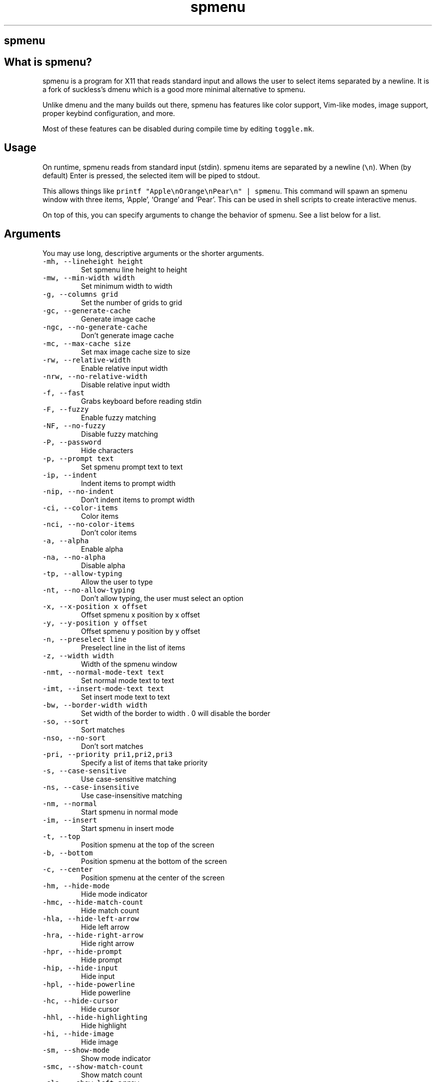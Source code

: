 .\" Automatically generated by Pandoc 3.0.1
.\"
.\" Define V font for inline verbatim, using C font in formats
.\" that render this, and otherwise B font.
.ie "\f[CB]x\f[]"x" \{\
. ftr V B
. ftr VI BI
. ftr VB B
. ftr VBI BI
.\}
.el \{\
. ftr V CR
. ftr VI CI
. ftr VB CB
. ftr VBI CBI
.\}
.TH "spmenu" "1" "" "0.3.3" "dynamic menu"
.hy
.SH spmenu
.SH What is spmenu?
.PP
spmenu is a program for X11 that reads standard input and allows the
user to select items separated by a newline.
It is a fork of suckless\[cq]s dmenu which is a good more minimal
alternative to spmenu.
.PP
Unlike dmenu and the many builds out there, spmenu has features like
color support, Vim-like modes, image support, proper keybind
configuration, and more.
.PP
Most of these features can be disabled during compile time by editing
\f[V]toggle.mk\f[R].
.SH Usage
.PP
On runtime, spmenu reads from standard input (stdin).
spmenu items are separated by a newline (\f[V]\[rs]n\f[R]).
When (by default) Enter is pressed, the selected item will be piped to
stdout.
.PP
This allows things like
\f[V]printf \[dq]Apple\[rs]nOrange\[rs]nPear\[rs]n\[dq] | spmenu\f[R].
This command will spawn an spmenu window with three items, `Apple',
`Orange' and `Pear'.
This can be used in shell scripts to create interactive menus.
.PP
On top of this, you can specify arguments to change the behavior of
spmenu.
See a list below for a list.
.SH Arguments
.PP
You may use long, descriptive arguments or the shorter arguments.
.TP
\f[V]-mh,      --lineheight height\f[R]
Set spmenu line height to height
.TP
\f[V]-mw,      --min-width width\f[R]
Set minimum width to width
.TP
\f[V]-g,       --columns grid\f[R]
Set the number of grids to grid
.TP
\f[V]-gc,      --generate-cache\f[R]
Generate image cache
.TP
\f[V]-ngc,     --no-generate-cache\f[R]
Don\[cq]t generate image cache
.TP
\f[V]-mc,      --max-cache size\f[R]
Set max image cache size to size
.TP
\f[V]-rw,      --relative-width\f[R]
Enable relative input width
.TP
\f[V]-nrw,     --no-relative-width\f[R]
Disable relative input width
.TP
\f[V]-f,       --fast\f[R]
Grabs keyboard before reading stdin
.TP
\f[V]-F,       --fuzzy\f[R]
Enable fuzzy matching
.TP
\f[V]-NF,      --no-fuzzy\f[R]
Disable fuzzy matching
.TP
\f[V]-P,       --password\f[R]
Hide characters
.TP
\f[V]-p,       --prompt text\f[R]
Set spmenu prompt text to text
.TP
\f[V]-ip,      --indent\f[R]
Indent items to prompt width
.TP
\f[V]-nip,     --no-indent\f[R]
Don\[cq]t indent items to prompt width
.TP
\f[V]-ci,     --color-items\f[R]
Color items
.TP
\f[V]-nci,    --no-color-items\f[R]
Don\[cq]t color items
.TP
\f[V]-a,       --alpha\f[R]
Enable alpha
.TP
\f[V]-na,      --no-alpha\f[R]
Disable alpha
.TP
\f[V]-tp,      --allow-typing\f[R]
Allow the user to type
.TP
\f[V]-nt,      --no-allow-typing\f[R]
Don\[cq]t allow typing, the user must select an option
.TP
\f[V]-x,       --x-position x offset\f[R]
Offset spmenu x position by x offset
.TP
\f[V]-y,       --y-position y offset\f[R]
Offset spmenu y position by y offset
.TP
\f[V]-n,       --preselect line\f[R]
Preselect line in the list of items
.TP
\f[V]-z,       --width width\f[R]
Width of the spmenu window
.TP
\f[V]-nmt,     --normal-mode-text text\f[R]
Set normal mode text to text
.TP
\f[V]-imt,     --insert-mode-text text\f[R]
Set insert mode text to text
.TP
\f[V]-bw,      --border-width width\f[R]
Set width of the border to width .
0 will disable the border
.TP
\f[V]-so,      --sort\f[R]
Sort matches
.TP
\f[V]-nso,     --no-sort\f[R]
Don\[cq]t sort matches
.TP
\f[V]-pri,     --priority pri1,pri2,pri3\f[R]
Specify a list of items that take priority
.TP
\f[V]-s,       --case-sensitive\f[R]
Use case-sensitive matching
.TP
\f[V]-ns,      --case-insensitive\f[R]
Use case-insensitive matching
.TP
\f[V]-nm,      --normal\f[R]
Start spmenu in normal mode
.TP
\f[V]-im,      --insert\f[R]
Start spmenu in insert mode
.TP
\f[V]-t,       --top\f[R]
Position spmenu at the top of the screen
.TP
\f[V]-b,       --bottom\f[R]
Position spmenu at the bottom of the screen
.TP
\f[V]-c,       --center\f[R]
Position spmenu at the center of the screen
.TP
\f[V]-hm,      --hide-mode\f[R]
Hide mode indicator
.TP
\f[V]-hmc,     --hide-match-count\f[R]
Hide match count
.TP
\f[V]-hla,     --hide-left-arrow\f[R]
Hide left arrow
.TP
\f[V]-hra,     --hide-right-arrow\f[R]
Hide right arrow
.TP
\f[V]-hpr,     --hide-prompt\f[R]
Hide prompt
.TP
\f[V]-hip,     --hide-input\f[R]
Hide input
.TP
\f[V]-hpl,     --hide-powerline\f[R]
Hide powerline
.TP
\f[V]-hc,      --hide-cursor\f[R]
Hide cursor
.TP
\f[V]-hhl,     --hide-highlighting\f[R]
Hide highlight
.TP
\f[V]-hi,      --hide-image\f[R]
Hide image
.TP
\f[V]-sm,      --show-mode\f[R]
Show mode indicator
.TP
\f[V]-smc,     --show-match-count\f[R]
Show match count
.TP
\f[V]-sla,     --show-left-arrow\f[R]
Show left arrow
.TP
\f[V]-sra,     --show-right-arrow\f[R]
Show right arrow
.TP
\f[V]-spr,     --show-prompt\f[R]
Show prompt
.TP
\f[V]-sin,     --show-input\f[R]
Show input
.TP
\f[V]-spl,     --show-powerline\f[R]
Show powerline
.TP
\f[V]-sc,      --show-cursor\f[R]
Show cursor
.TP
\f[V]-shl,     --show-highlighting\f[R]
Show highlight
.TP
\f[V]-si,      --show-image\f[R]
Show image
.TP
\f[V]-xrdb,    --xrdb\f[R]
Load .Xresources on runtime
.TP
\f[V]-nxrdb,   --no-xrdb\f[R]
Don\[cq]t load .Xresources on runtime
.TP
\f[V]-gbc,     --global-colors\f[R]
Recognize global colors (such as *.color1) on runtime
.TP
\f[V]-ngbc,    --no-global-colors\f[R]
Don\[cq]t recognize global colors (such as *.color1) on runtime
.TP
\f[V]-m,       --monitor monitor\f[R]
Specify a monitor to run spmenu on
.TP
\f[V]-w,       --embed window id\f[R]
Embed spmenu inside window id
.TP
\f[V]-H,       --hist-file hist file\f[R]
Specify a path to save the history to
.TP
\f[V]-ig,      --image-gaps gaps\f[R]
Set image gaps to gaps
.TP
\f[V]-txp,      --text-padding padding\f[R]
Set text padding to padding
.TP
\f[V]-lp,      --vertical-padding padding\f[R]
Set the vertical padding
.TP
\f[V]-hp,      --horizontal-padding padding\f[R]
Set the horizontal padding
.TP
\f[V]-la,      --left-arrow-symbol symbol\f[R]
Set the left arrow to symbol
.TP
\f[V]-ra,      --right-arrow-symbol symbol\f[R]
Set the right arrow to symbol
.TP
\f[V]-is,      --image-size size\f[R]
Image size
.TP
\f[V]-it,      --image-top\f[R]
Position the image at the top
.TP
\f[V]-ib,      --image-bottom\f[R]
Position the image at the bottom
.TP
\f[V]-ic,      --image-center\f[R]
Position the image in the center
.TP
\f[V]-itc,     --image-topcenter\f[R]
Position the image in the top center
.TP
\f[V]-wm,      --managed, --x11-client\f[R]
Spawn spmenu as a window manager controlled client/window.
Useful for testing
.TP
\f[V]-nwm,     --unmanaged\f[R]
Don\[cq]t spawn spmenu as a window manager controlled client/window.
Useful for testing
.TP
\f[V]-lcfg,    --load-config\f[R]
Load spmenu configuration (\[ti]/.spmenu or
\[ti]/.config/spmenu/spmenurc)
.TP
\f[V]-ncfg,    --no-load-config\f[R]
Don\[cq]t load spmenu configuration (\[ti]/.spmenu or
\[ti]/.config/spmenu/spmenurc)
.TP
\f[V]-v,       --version\f[R]
Print spmenu version to stdout
.TP
\f[V]-fn,      --font  font\f[R]
Set the spmenu font to font
.TP
\f[V]-nif,     --normal-item-foreground color\f[R]
Set the normal item foreground color
.TP
\f[V]-nib,     --normal-item-background color\f[R]
Set the normal item background color
.TP
\f[V]-sif,     --selected-item-foreground color\f[R]
Set the selected item foreground color
.TP
\f[V]-sib,     --selected-item-background color\f[R]
Set the selected item background color
.TP
\f[V]-npf,     --normal-item-priority-foreground color\f[R]
Set the normal item (high priority) foreground color
.TP
\f[V]-npb,     --normal-item-priority-background color\f[R]
Set the normal item (high priority) background color
.TP
\f[V]-spf,     --selected-item-priority-foreground color\f[R]
Set the selected item (high priority) foreground color
.TP
\f[V]-spb,     --selected-item-priority-background color\f[R]
Set the selected item (high priority) background color
.TP
\f[V]-pfg,     --prompt-foreground color\f[R]
Set the prompt foreground color
.TP
\f[V]-pbg,     --prompt-background color\f[R]
Set the prompt background color
.TP
\f[V]-ifg,     --input-foreground color\f[R]
Set input foreground color
.TP
\f[V]-ibg,     --input-background color\f[R]
Set input background color
.TP
\f[V]-mnbg,    --menu-background color\f[R]
Set the menu background color
.TP
\f[V]-nhf,     --normal-highlight-foreground color\f[R]
Set the normal highlight foreground color
.TP
\f[V]-nhb,     --normal-highlight-background color\f[R]
Set the normal highlight background color
.TP
\f[V]-shf,     --selected-highlight-foreground color\f[R]
Set the selected highlight foreground color
.TP
\f[V]-shb,     --selected-highlight-background color\f[R]
Set the selected highlight background color
.TP
\f[V]-nfg,     --number-foreground color\f[R]
Set the foreground color for the match count
.TP
\f[V]-nbg,     --number-background color\f[R]
Set the background color for the match count
.TP
\f[V]-mfg,     --mode-foreground color\f[R]
Set the foreground color for the mode indicator
.TP
\f[V]-mbg,     --mode-background color\f[R]
Set the background color for the mode indicator
.TP
\f[V]-laf,     --left-arrow-foreground color\f[R]
Set the left arrow foreground color
.TP
\f[V]-raf,     --right-arrow-foreground color\f[R]
Set the right arrow foreground color
.TP
\f[V]-lab,     --left-arrow-background color\f[R]
Set the left arrow background color
.TP
\f[V]-rab,     --right-arrow-background color\f[R]
Set the right arrow background color
.TP
\f[V]-cc,      --caret-foreground color\f[R]
Set the caret color
.TP
\f[V]-bc,      --border-background color\f[R]
Set the border color
.TP
\f[V]-sgr0,    --sgr0 color\f[R]
Set the SGR 0 color
.TP
\f[V]-sgr1,    --sgr1 color\f[R]
Set the SGR 1 color
.TP
\f[V]-sgr2,    --sgr2 color\f[R]
Set the SGR 2 color
.TP
\f[V]-sgr3,    --sgr3 color\f[R]
Set the SGR 3 color
.TP
\f[V]-sgr4,    --sgr4 color\f[R]
Set the SGR 4 color
.TP
\f[V]-sgr5,    --sgr5 color\f[R]
Set the SGR 5 color
.TP
\f[V]-sgr6,    --sgr6 color\f[R]
Set the SGR 6 color
.TP
\f[V]-sgr7,    --sgr7 color\f[R]
Set the SGR 7 color
.TP
\f[V]-sgr8,    --sgr8 color\f[R]
Set the SGR 8 color
.TP
\f[V]-sgr9,    --sgr9 color\f[R]
Set the SGR 9 color
.TP
\f[V]-sgr10,   --sgr10 color\f[R]
Set the SGR 10 color
.TP
\f[V]-sgr11,   --sgr11 color\f[R]
Set the SGR 11 color
.TP
\f[V]-sgr12,   --sgr12 color\f[R]
Set the SGR 12 color
.TP
\f[V]-sgr13,   --sgr13 color\f[R]
Set the SGR 13 color
.TP
\f[V]-sgr14,   --sgr14 color\f[R]
Set the SGR 14 color
.TP
\f[V]-sgr15,   --sgr15 color\f[R]
Set the SGR 15 color
.PP
dmenu compatibility can be achieved using these arguments:
.TP
\f[V]-S\f[R]
Don\[cq]t sort matches
.TP
\f[V]-i\f[R]
Use case-insensitive matching
.TP
\f[V]-nb color\f[R]
Set the normal background color
.TP
\f[V]-nf color\f[R]
Set the normal foreground color
.TP
\f[V]-sb color\f[R]
Set the selected background color
.TP
\f[V]-sf color\f[R]
Set the selected foreground color
.SH Keybinds
.PP
See \f[V]keybinds.h\f[R] for a list.
.SH Modes
.PP
One of the features that separate spmenu from dmenu is spmenu\[cq]s
different modes.
As of version 0.2, there are two modes.
Normal mode and Insert mode.
These modes are of course similar to Vim.
.PP
Normal mode is the mode spmenu starts in unless a mode argument is
specified.
In normal mode, all keys perform some action, but you cannot type any
actual text to filter items.
This mode is used for navigation, as well as quickly selecting an item.
.PP
Insert mode is entered through (by default) pressing \f[V]i\f[R] in
normal mode.
In this mode, most keybinds do nothing.
When you are in insert mode, you filter items by typing text into the
field.
Once you\[cq]re done with insert mode, you can press Escape to enter
normal mode again.
.SH -p option
.PP
spmenu has a -p option, which stands for prompt.
It allows you to specify text to display next to the item list.
It is displayed on the left side of the spmenu window.
It should be noted that the prompt is purely visual though.
.SH Images
.PP
spmenu supports drawing images.
This image is placed on the left side of the menu window.
To use an image, pipe \f[V]IMG:/path/to/image\f[R] to spmenu.
If you want you can specify arguments like usual.
Note that you should add a Tab (\f[V]\[rs]t\f[R]) character after the
path to the image file.
Otherwise the text after will be interpreted as part of the filename and
the image will not be drawn.
.PP
Any text after the Tab character will be interpreted as a regular item.
In practice, drawing an image might look like this:
.PP
\f[V]printf \[dq]IMG:/path/to/image\[rs]tLook at that image, isn\[aq]t it awesome?\[rs]n\[dq] | spmenu\f[R]
.PP
There are also a few image related arguments, such as:
.PP
\f[V]-is\f[R], \f[V]-ig\f[R], \f[V]-it\f[R], \f[V]-ib\f[R],
\f[V]-ic\f[R], \f[V]-itc\f[R] and \f[V]-gc\f[R].
.PP
NOTE: Vector images (such as .svg) can be displayed too.
.SH Colored text
.PP
spmenu supports colored text through SGR sequences.
This is the same colors that you might already be using in your shell
scripts.
This means you can pipe practically any colored shell script straight
into spmenu, no need to filter the output or anything.
.PP
For 256 color support to work, you must add to the array.
See \f[V]libs/color.h\f[R] if you want this.
.PP
See `SGR sequences' for more information.
.SH SGR sequences
.PP
A basic supported SGR sequence looks like this: \f[V]\[rs]033[X;YZm\f[R]
.PP
Here, X specifies if you want normal or bright colors.
Y specifies if you want background or foreground.
Z specifies the color number.
.PP
Foreground colors: \f[V]30\f[R] through \f[V]37\f[R] Background colors:
\f[V]40\f[R] through \f[V]47\f[R] Reset: \f[V]0\f[R]
.PP
NOTE: \f[V];\f[R] is a separator, and in this example it separates the
color number and normal/bright.
\[rs]033 may also be written as \f[V]\[ha]]\f[R] or simply
\f[V]ESC\f[R].
.PP
spmenu supports most color sequences, although not true color by default
(unless -sgr arguments are used).
.PP
There are a few arguments, you can override SGR colors on-the-fly using
the \f[V]-sgrX\f[R] arguments.
See `Arguments' for more information.
.SH Configuration
.PP
spmenu has .Xresources (xrdb) support built in.
It reads the xrdb (.Xresources database) on runtime.
You may disable it by passing -nxrdb, or enable it by padding -xrdb.
.PP
spmenu loads \f[V]\[ti]/.config/spmenu/spmenurc\f[R] or alternatively if
you\[cq]re old fashioned, \f[V]\[ti]/.spmenurc\f[R].
This requires that \f[V]xrdb\f[R] is available on your operating system.
.PP
You can also use wildcards (such as \f[V]*\f[R]) to achieve a global
colorscheme.
Programs like \f[V]pywal\f[R] do this to apply universal colorschemes.
.SH Profiles
.PP
spmenu supports profiles.
Profiles are like configuration files (See \f[V]Configuration\f[R]) that
can be switched between quickly using a keybind.
.PP
Pressing (by default) Ctrl+Shift+p will list out profiles, and also
allow you to add/remove existing profiles.
Selecting a profile will switch to that profile.
The selected profile will now be loaded on startup just like the
spmenurc until another profile is selected.
.PP
Selecting `Add' allows you to create a new profile.
When a new profile is created it is going to use the spmenu defaults
(copied from \f[V]/usr/share/spmenu/example.Xresources\f[R]).
Profiles are going to be in \f[V]\[ti]/.config/spmenu/profiles/\f[R] and
the current profile is in \f[V]\[ti]/.config/spmenu/.profile\f[R].
The profile can simply be edited using any text editor and be configured
in .Xresources syntax.
.PP
Selecting \f[V]Remove\f[R] will allow you to pick a profile which will
be permanently removed.
Selecting \f[V]Default\f[R] will simply load \f[V]spmenurc\f[R] and
nothing else on startup, as if this feature did not exist.
.PP
Not only can profiles be used to configure color schemes and fonts,
allowing you to swap color schemes quickly, but also any other options
you may want.
.PP
Note that any profiles are applied ON TOP of the current loaded profile,
meaning if any options are missing from the selected profile, the
setting in the profile used before will be used in place.
.PP
There are a few color schemes for spmenu included in the repository, see
the \f[V]themes/\f[R] directory.
Feel free to copy those to your profile directory.
.SH Run launcher
.PP
spmenu includes a shell script called spmenu_run.
It lists executable programs in $PATH and displays them to the user in a
list.
Not only that but it shows recently run programs first in the list.
.PP
spmenu_run will interpret any arguments as spmenu arguments and pass
them to spmenu.
Therefore \f[V]spmenu_run --prompt \[aq]Run:\[aq]\f[R] will set the
prompt to \f[V]Run:\f[R].
While it is similar to dmenu_run (and achieves the same goal), this
version has some extra features.
.PP
The selected option is piped to /bin/sh (by default).
Unlike dmenu_run, spmenu_run has some cool features.
For example:
.IP \[bu] 2
Prepending \f[V]#\f[R] will spawn it in a terminal instead of just a
shell.
.IP \[bu] 2
Prepending \f[V]magnet\f[R] will open a magnet link in $TORRENT
.IP \[bu] 2
Prepending \f[V]www\f[R] will open a page in $BROWSER
.PP
Most of the time you don\[cq]t need to prepend \f[V]www\f[R] though, for
example typing in \f[V]https://gnu.org\f[R] will open gnu.org in
$BROWSER even without the prefix.
Same goes for magnet links.
.PP
You can also configure the run launcher through editing
\f[V]\[ti]/.config/spmenu/run/config\f[R] which is configured in shell
syntax.
.SH spmenu_desktop
.PP
In addition to the aforementioned \f[V]spmenu_run\f[R], the spmenu
package also provides \f[V]spmenu_desktop\f[R] which instead of reading
$PATH only lists out .desktop entries.
.PP
Unlike the regular run launcher though, spmenu_desktop supports
displaying an icon for entries that use one.
.PP
It can be configured through editing
\f[V]\[ti]/.config/spmenu/desktop/config\f[R].
.SH spmenu commands
.PP
spmenu has a few special commands.
These work similar to the images.
For example to list the version, in addition to the \f[V]--version\f[R]
argument you can also simply run
\f[V]printf \[aq]spmenu:version\[aq] | spmenu\f[R].
There are a few of these.
.TP
\f[V]spmenu:version\f[R]
Print the spmenu version
.TP
\f[V]spmenu:license\f[R]
Print the spmenu license
.TP
\f[V]spmenu:about\f[R]
Print various information about spmenu, such as compiler arguments.
.TP
\f[V]spmenu:test\f[R]
Print a test script for spmenu which tests various features.
Report any weird issues you may have.
.SH License
.PP
spmenu is licensed under the MIT license because that\[cq]s the original
suckless license.
See the included LICENSE file for more information.
